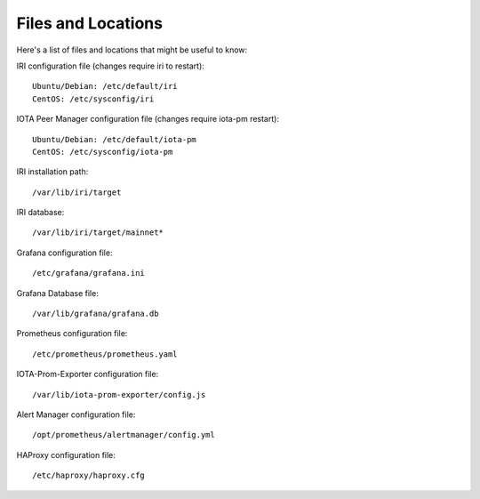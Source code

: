 .. _files:

Files and Locations
*******************
Here's a list of files and locations that might be useful to know:

IRI configuration file (changes require iri to restart)::

   Ubuntu/Debian: /etc/default/iri
   CentOS: /etc/sysconfig/iri


IOTA Peer Manager configuration file (changes require iota-pm restart)::

   Ubuntu/Debian: /etc/default/iota-pm
   CentOS: /etc/sysconfig/iota-pm


IRI installation path::

   /var/lib/iri/target

IRI database::

   /var/lib/iri/target/mainnet*

Grafana configuration file::

   /etc/grafana/grafana.ini

Grafana Database file::

  /var/lib/grafana/grafana.db

Prometheus configuration file::

  /etc/prometheus/prometheus.yaml

IOTA-Prom-Exporter configuration file::

  /var/lib/iota-prom-exporter/config.js

Alert Manager configuration file::

  /opt/prometheus/alertmanager/config.yml

HAProxy configuration file::

  /etc/haproxy/haproxy.cfg

